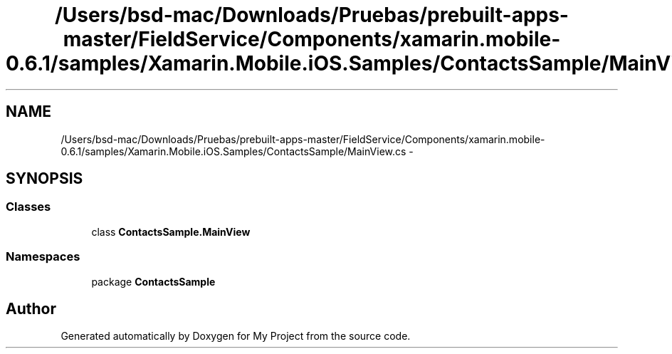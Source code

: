 .TH "/Users/bsd-mac/Downloads/Pruebas/prebuilt-apps-master/FieldService/Components/xamarin.mobile-0.6.1/samples/Xamarin.Mobile.iOS.Samples/ContactsSample/MainView.cs" 3 "Tue Jul 1 2014" "My Project" \" -*- nroff -*-
.ad l
.nh
.SH NAME
/Users/bsd-mac/Downloads/Pruebas/prebuilt-apps-master/FieldService/Components/xamarin.mobile-0.6.1/samples/Xamarin.Mobile.iOS.Samples/ContactsSample/MainView.cs \- 
.SH SYNOPSIS
.br
.PP
.SS "Classes"

.in +1c
.ti -1c
.RI "class \fBContactsSample\&.MainView\fP"
.br
.in -1c
.SS "Namespaces"

.in +1c
.ti -1c
.RI "package \fBContactsSample\fP"
.br
.in -1c
.SH "Author"
.PP 
Generated automatically by Doxygen for My Project from the source code\&.
